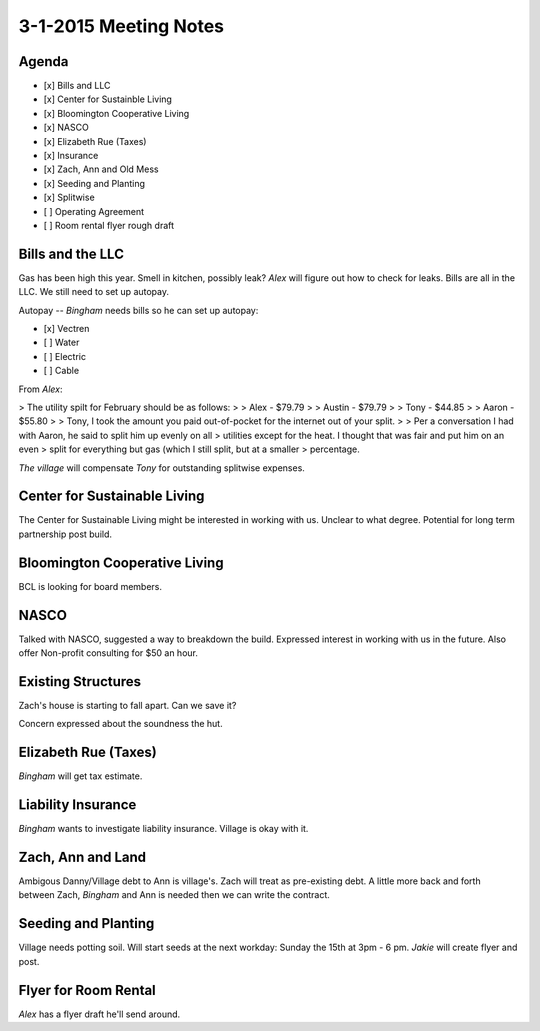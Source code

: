 3-1-2015 Meeting Notes 
======================

Agenda
------

- [x] Bills and LLC
- [x] Center for Sustainble Living
- [x] Bloomington Cooperative Living
- [x] NASCO
- [x] Elizabeth Rue (Taxes)
- [x] Insurance
- [x] Zach, Ann and Old Mess
- [x] Seeding and Planting
- [x] Splitwise
- [ ] Operating Agreement
- [ ] Room rental flyer rough draft

Bills and the LLC
-----------------

Gas has been high this year.  Smell in kitchen, possibly leak? *Alex* will figure out
how to check for leaks.  Bills are all in the LLC.  We still need to set up autopay.

Autopay -- *Bingham* needs bills so he can set up autopay:

- [x] Vectren
- [ ] Water
- [ ] Electric
- [ ] Cable


From *Alex*: 

> The utility spilt for February should be as follows:
>
> Alex       - $79.79
>
> Austin    - $79.79
>
> Tony       - $44.85
>
> Aaron     - $55.80
>
> Tony, I took the amount you paid out-of-pocket for the internet out of your split.
>
> Per a conversation I had with Aaron, he said to split him up evenly on all
> utilities except for the heat. I thought that was fair and put him on an even
> split for everything but gas (which I still split, but at a smaller
> percentage.

*The village* will compensate *Tony* for outstanding splitwise expenses.

Center for Sustainable Living
-----------------------------

The Center for Sustainable Living might be interested in working with us.
Unclear to what degree.  Potential for long term partnership post build.

Bloomington Cooperative Living
------------------------------

BCL is looking for board members.  

NASCO
-----

Talked with NASCO, suggested a way to breakdown the build.  Expressed interest
in working with us in the future.  Also offer Non-profit consulting for $50 an
hour. 

Existing Structures 
-------------------

Zach's house is starting to fall apart.  Can we save it?

Concern expressed about the soundness the hut.

Elizabeth Rue (Taxes)
---------------------

*Bingham* will get tax estimate.

Liability Insurance
-------------------

*Bingham* wants to investigate liability insurance.  Village is okay with it.

Zach, Ann and Land
------------------

Ambigous Danny/Village debt to Ann is village's.  Zach will treat as
pre-existing debt.  A little more back and forth between Zach, *Bingham* and
Ann is needed then we can write the contract.

Seeding and Planting
--------------------

Village needs potting soil. Will start seeds at the next workday: Sunday the
15th at 3pm - 6 pm. *Jakie* will create flyer and post.

Flyer for Room Rental
---------------------

*Alex* has a flyer draft he'll send around.


